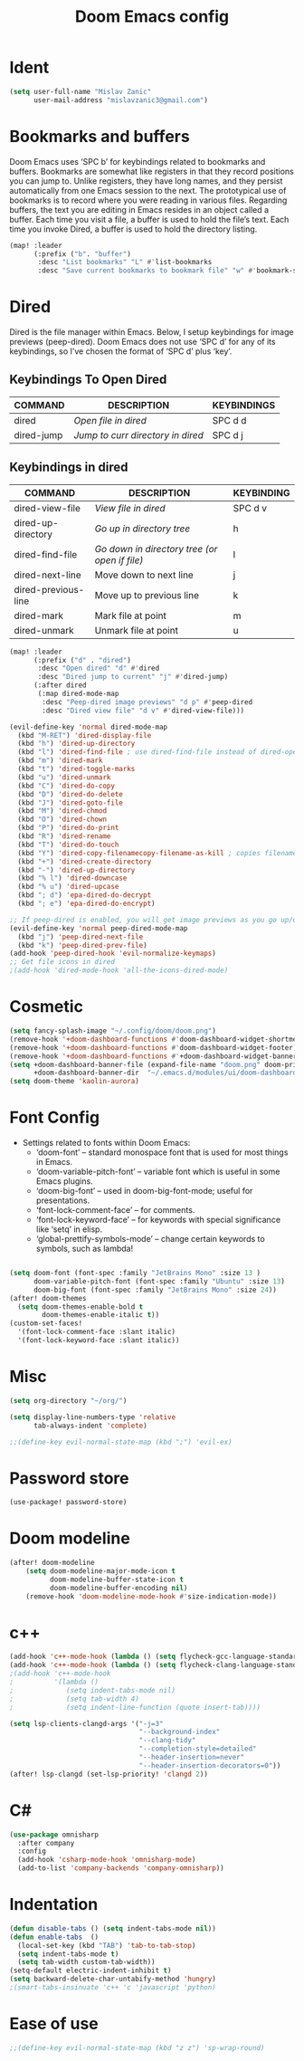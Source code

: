 #+TITLE: Doom Emacs config
#+PROPERTY: header-args:emacs-lisp :tangle ./config.el

* Ident

#+begin_src emacs-lisp
(setq user-full-name "Mislav Zanic"
      user-mail-address "mislavzanic3@gmail.com")
#+end_src

* Bookmarks and buffers

Doom Emacs uses ‘SPC b’ for keybindings related to bookmarks and buffers.  Bookmarks are somewhat like registers in that they record positions you can jump to.  Unlike registers, they have long names, and they persist automatically from one Emacs session to the next. The prototypical use of bookmarks is to record where you were reading in various files.  Regarding buffers, the text you are editing in Emacs resides in an object called a buffer. Each time you visit a file, a buffer is used to hold the file’s text. Each time you invoke Dired, a buffer is used to hold the directory listing.

#+begin_src emacs-lisp
(map! :leader
      (:prefix ("b". "buffer")
       :desc "List bookmarks" "L" #'list-bookmarks
       :desc "Save current bookmarks to bookmark file" "w" #'bookmark-save))
#+end_src

* Dired

Dired is the file manager within Emacs.  Below, I setup keybindings for image previews (peep-dired).  Doom Emacs does not use ‘SPC d’ for any of its keybindings, so I’ve chosen the format of ‘SPC d’ plus ‘key’.

** Keybindings To Open Dired

| COMMAND    | DESCRIPTION                       | KEYBINDINGS |
|------------+-----------------------------------+-------------|
| dired      | /Open file in dired/              | SPC d d     |
| dired-jump | /Jump to curr directory in dired/ | SPC d j     |

** Keybindings in dired

| COMMAND             | DESCRIPTION                                   | KEYBINDING |
|---------------------+-----------------------------------------------+------------|
| dired-view-file     | /View file in dired/                          | SPC d v    |
| dired-up-directory  | /Go up in directory tree/                     | h          |
| dired-find-file     | /Go down in directory tree (or open if file)/ | l          |
| dired-next-line     | Move down to next line                        | j          |
| dired-previous-line | Move up to previous line                      | k          |
| dired-mark          | Mark file at point                            | m          |
| dired-unmark        | Unmark file at point                          | u          |

#+begin_src emacs-lisp
(map! :leader
      (:prefix ("d" . "dired")
       :desc "Open dired" "d" #'dired
       :desc "Dired jump to current" "j" #'dired-jump)
      (:after dired
       (:map dired-mode-map
        :desc "Peep-dired image previews" "d p" #'peep-dired
        :desc "Dired view file" "d v" #'dired-view-file)))

(evil-define-key 'normal dired-mode-map
  (kbd "M-RET") 'dired-display-file
  (kbd "h") 'dired-up-directory
  (kbd "l") 'dired-find-file ; use dired-find-file instead of dired-open.
  (kbd "m") 'dired-mark
  (kbd "t") 'dired-toggle-marks
  (kbd "u") 'dired-unmark
  (kbd "C") 'dired-do-copy
  (kbd "D") 'dired-do-delete
  (kbd "J") 'dired-goto-file
  (kbd "M") 'dired-chmod
  (kbd "O") 'dired-chown
  (kbd "P") 'dired-do-print
  (kbd "R") 'dired-rename
  (kbd "T") 'dired-do-touch
  (kbd "Y") 'dired-copy-filenamecopy-filename-as-kill ; copies filename to kill ring.
  (kbd "+") 'dired-create-directory
  (kbd "-") 'dired-up-directory
  (kbd "% l") 'dired-downcase
  (kbd "% u") 'dired-upcase
  (kbd "; d") 'epa-dired-do-decrypt
  (kbd "; e") 'epa-dired-do-encrypt)

;; If peep-dired is enabled, you will get image previews as you go up/down with 'j' and 'k'
(evil-define-key 'normal peep-dired-mode-map
  (kbd "j") 'peep-dired-next-file
  (kbd "k") 'peep-dired-prev-file)
(add-hook 'peep-dired-hook 'evil-normalize-keymaps)
;; Get file icons in dired
;(add-hook 'dired-mode-hook 'all-the-icons-dired-mode)
#+end_src

* Cosmetic

#+begin_src emacs-lisp
(setq fancy-splash-image "~/.config/doom/doom.png")
(remove-hook '+doom-dashboard-functions #'doom-dashboard-widget-shortmenu)
(remove-hook '+doom-dashboard-functions #'doom-dashboard-widget-footer)
(remove-hook '+doom-dashboard-functions #'+doom-dashboard-widget-banner)
(setq +doom-dashboard-banner-file (expand-file-name "doom.png" doom-private-dir)
      +doom-dashboard-banner-dir  "~/.emacs.d/modules/ui/doom-dashboard/")
(setq doom-theme 'kaolin-aurora)
#+end_src

* Font Config

- Settings related to fonts within Doom Emacs:
  - ‘doom-font’ – standard monospace font that is used for most things in Emacs.
  - ‘doom-variable-pitch-font’ – variable font which is useful in some Emacs plugins.
  - ‘doom-big-font’ – used in doom-big-font-mode; useful for presentations.
  - ‘font-lock-comment-face’ – for comments.
  - ‘font-lock-keyword-face’ – for keywords with special significance like ‘setq’ in elisp.
  - ‘global-prettify-symbols-mode’ – change certain keywords to symbols, such as lambda!

#+begin_src emacs-lisp

(setq doom-font (font-spec :family "JetBrains Mono" :size 13 )
      doom-variable-pitch-font (font-spec :family "Ubuntu" :size 13)
      doom-big-font (font-spec :family "JetBrains Mono" :size 24))
(after! doom-themes
  (setq doom-themes-enable-bold t
        doom-themes-enable-italic t))
(custom-set-faces!
  '(font-lock-comment-face :slant italic)
  '(font-lock-keyword-face :slant italic))
#+end_src

* Misc

#+begin_src emacs-lisp
(setq org-directory "~/org/")

(setq display-line-numbers-type 'relative
      tab-always-indent 'complete)

;;(define-key evil-normal-state-map (kbd ";") 'evil-ex)
#+end_src

* Password store

#+begin_src emacs-lisp
(use-package! password-store)
#+end_src

* Doom modeline

#+begin_src emacs-lisp
(after! doom-modeline
    (setq doom-modeline-major-mode-icon t
          doom-modeline-buffer-state-icon t
          doom-modeline-buffer-encoding nil)
    (remove-hook 'doom-modeline-mode-hook #'size-indication-mode))
#+end_src

* c++
#+begin_src emacs-lisp
(add-hook 'c++-mode-hook (lambda () (setq flycheck-gcc-language-standard "c++17")))
(add-hook 'c++-mode-hook (lambda () (setq flycheck-clang-language-standard "c++17")))
;(add-hook 'c++-mode-hook
;          '(lambda ()
;             (setq indent-tabs-mode nil)
;             (setq tab-width 4)
;             (setq indent-line-function (quote insert-tab))))

(setq lsp-clients-clangd-args '("-j=3"
                                "--background-index"
                                "--clang-tidy"
                                "--completion-style=detailed"
                                "--header-insertion=never"
                                "--header-insertion-decorators=0"))
(after! lsp-clangd (set-lsp-priority! 'clangd 2))
#+end_src

* C#
#+begin_src emacs-lisp
(use-package omnisharp
  :after company
  :config
  (add-hook 'csharp-mode-hook 'omnisharp-mode)
  (add-to-list 'company-backends 'company-omnisharp))
#+end_src

* Indentation
#+begin_src emacs-lisp
(defun disable-tabs () (setq indent-tabs-mode nil))
(defun enable-tabs  ()
  (local-set-key (kbd "TAB") 'tab-to-tab-stop)
  (setq indent-tabs-mode t)
  (setq tab-width custom-tab-width))
(setq-default electric-indent-inhibit t)
(setq backward-delete-char-untabify-method 'hungry)
;(smart-tabs-insinuate 'c++ 'c 'javascript 'python)
#+end_src

* Ease of use
#+begin_src emacs-lisp
;;(define-key evil-normal-state-map (kbd "z z") 'sp-wrap-round)
#+end_src
